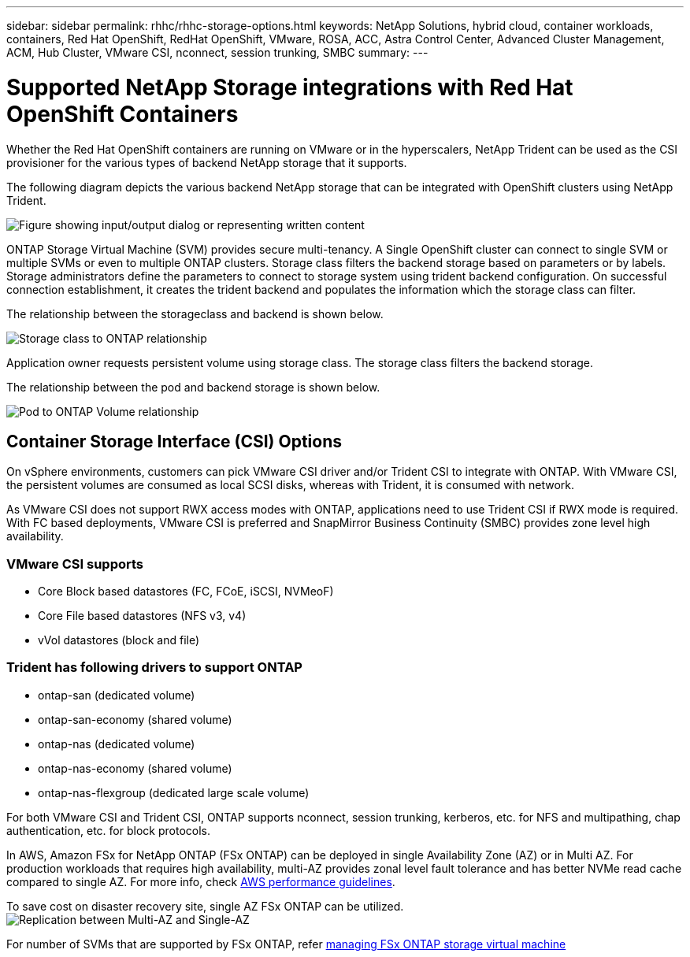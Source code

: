 ---
sidebar: sidebar
permalink: rhhc/rhhc-storage-options.html
keywords: NetApp Solutions, hybrid cloud, container workloads, containers, Red Hat OpenShift, RedHat OpenShift, VMware, ROSA, ACC, Astra Control Center, Advanced Cluster Management, ACM, Hub Cluster, VMware CSI, nconnect, session trunking, SMBC
summary:
---

= Supported NetApp Storage integrations with Red Hat OpenShift Containers
:hardbreaks:
:nofooter:
:icons: font
:linkattrs:
:imagesdir: ../media/

[.lead]
Whether the Red Hat OpenShift containers are running on VMware or in the hyperscalers, NetApp Trident can be used as the CSI provisioner for the various types of backend NetApp storage that it supports. 

The following diagram depicts the various backend NetApp storage that can be integrated with OpenShift clusters using NetApp Trident.

image:a-w-n_astra_trident.png["Figure showing input/output dialog or representing written content"]

ONTAP Storage Virtual Machine (SVM) provides secure multi-tenancy. A Single OpenShift cluster can connect to single SVM or multiple SVMs or even to multiple ONTAP clusters. Storage class filters the backend storage based on parameters or by labels. Storage administrators define the parameters to connect to storage system using trident backend configuration. On successful connection establishment, it creates the trident backend and populates the information which the storage class can filter.

The relationship between the storageclass and backend is shown below.

image:rhhc-storage-options-sc2ontap.png[Storage class to ONTAP relationship]

Application owner requests persistent volume using storage class. The storage class filters the backend storage.

The relationship between the pod and backend storage is shown below.

image:rhhc_storage_opt_pod2vol.png[Pod to ONTAP Volume relationship]

== Container Storage Interface (CSI) Options

On vSphere environments, customers can pick VMware CSI driver and/or Trident CSI to integrate with ONTAP. With VMware CSI, the persistent volumes are consumed as local SCSI disks, whereas with Trident, it is consumed with network.

As VMware CSI does not support RWX access modes with ONTAP, applications need to use Trident CSI if RWX mode is required. With FC based deployments, VMware CSI is preferred and SnapMirror Business Continuity (SMBC) provides zone level high availability.

=== VMware CSI supports

* Core Block based datastores (FC, FCoE, iSCSI, NVMeoF)
* Core File based datastores (NFS v3, v4)
* vVol datastores (block and file)

=== Trident has following drivers to support ONTAP

* ontap-san (dedicated volume)
* ontap-san-economy (shared volume)
* ontap-nas (dedicated volume)
* ontap-nas-economy (shared volume)
* ontap-nas-flexgroup (dedicated large scale volume)
 
For both VMware CSI and Trident CSI, ONTAP supports nconnect, session trunking, kerberos, etc. for NFS and  multipathing, chap authentication, etc. for block protocols.

In AWS, Amazon FSx for NetApp ONTAP (FSx ONTAP) can be deployed in single Availability Zone (AZ) or in Multi AZ. For production workloads that requires high availability, multi-AZ provides zonal level fault tolerance and has better NVMe read cache compared to single AZ. For more info, check link:https://docs.aws.amazon.com/fsx/latest/ONTAPGuide/performance.html[AWS performance guidelines].

To save cost on disaster recovery site, single AZ FSx ONTAP can be utilized.
image:rhhc_storage_options_fsxn_options.png["Replication between Multi-AZ and Single-AZ"]

For number of SVMs that are supported by FSx ONTAP, refer link:https://docs.aws.amazon.com/fsx/latest/ONTAPGuide/managing-svms.html#max-svms[managing FSx ONTAP storage virtual machine]

